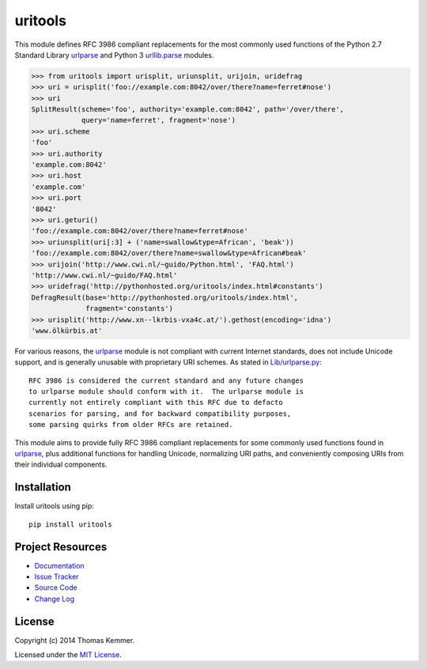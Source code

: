 uritools
========================================================================

This module defines RFC 3986 compliant replacements for the most
commonly used functions of the Python 2.7 Standard Library urlparse_
and Python 3 `urllib.parse`_ modules.

.. code-block:: pycon

    >>> from uritools import urisplit, uriunsplit, urijoin, uridefrag
    >>> uri = urisplit('foo://example.com:8042/over/there?name=ferret#nose')
    >>> uri
    SplitResult(scheme='foo', authority='example.com:8042', path='/over/there',
                query='name=ferret', fragment='nose')
    >>> uri.scheme
    'foo'
    >>> uri.authority
    'example.com:8042'
    >>> uri.host
    'example.com'
    >>> uri.port
    '8042'
    >>> uri.geturi()
    'foo://example.com:8042/over/there?name=ferret#nose'
    >>> uriunsplit(uri[:3] + ('name=swallow&type=African', 'beak'))
    'foo://example.com:8042/over/there?name=swallow&type=African#beak'
    >>> urijoin('http://www.cwi.nl/~guido/Python.html', 'FAQ.html')
    'http://www.cwi.nl/~guido/FAQ.html'
    >>> uridefrag('http://pythonhosted.org/uritools/index.html#constants')
    DefragResult(base='http://pythonhosted.org/uritools/index.html',
                 fragment='constants')
    >>> urisplit('http://www.xn--lkrbis-vxa4c.at/').gethost(encoding='idna')
    'www.ölkürbis.at'

For various reasons, the urlparse_ module is not compliant with
current Internet standards, does not include Unicode support, and is
generally unusable with proprietary URI schemes.  As stated in
`Lib/urlparse.py
<http://hg.python.org/cpython/file/2.7/Lib/urlparse.py>`_::

    RFC 3986 is considered the current standard and any future changes
    to urlparse module should conform with it.  The urlparse module is
    currently not entirely compliant with this RFC due to defacto
    scenarios for parsing, and for backward compatibility purposes,
    some parsing quirks from older RFCs are retained.

This module aims to provide fully RFC 3986 compliant replacements for
some commonly used functions found in urlparse_, plus additional
functions for handling Unicode, normalizing URI paths, and
conveniently composing URIs from their individual components.


Installation
------------------------------------------------------------------------

Install uritools using pip::

    pip install uritools


Project Resources
------------------------------------------------------------------------

.. image:: http://img.shields.io/pypi/v/uritools.svg?style=flat
    :target: https://pypi.python.org/pypi/uritools/
    :alt: Latest PyPI version

.. image:: http://img.shields.io/pypi/dm/uritools.svg?style=flat
    :target: https://pypi.python.org/pypi/uritools/
    :alt: Number of PyPI downloads

.. image:: http://img.shields.io/travis/tkem/uritools/master.svg?style=flat
    :target: https://travis-ci.org/tkem/uritools/
    :alt: Travis CI build status

.. image:: http://img.shields.io/coveralls/tkem/uritools/master.svg?style=flat
   :target: https://coveralls.io/r/tkem/uritools
   :alt: Test coverage

- `Documentation`_
- `Issue Tracker`_
- `Source Code`_
- `Change Log`_


License
------------------------------------------------------------------------

Copyright (c) 2014 Thomas Kemmer.

Licensed under the `MIT License`_.


.. _urlparse: http://docs.python.org/2/library/urlparse.html
.. _urllib.parse: http://docs.python.org/3/library/urllib.parse.html

.. _Documentation: http://pythonhosted.org/uritools/
.. _Issue Tracker: https://github.com/tkem/uritools/issues/
.. _Source Code: https://github.com/tkem/uritools/
.. _Change Log: http://raw.github.com/tkem/uritools/master/Changes
.. _MIT License: http://raw.github.com/tkem/uritools/master/LICENSE
